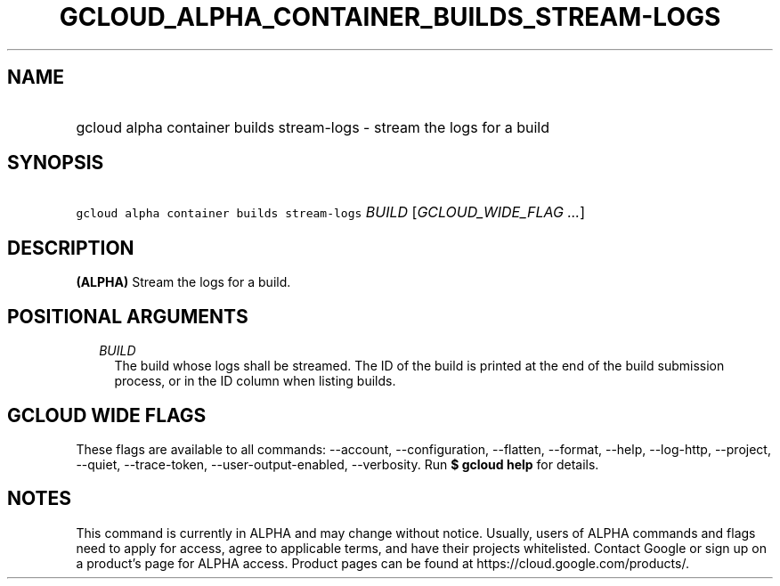 
.TH "GCLOUD_ALPHA_CONTAINER_BUILDS_STREAM\-LOGS" 1



.SH "NAME"
.HP
gcloud alpha container builds stream\-logs \- stream the logs for a build



.SH "SYNOPSIS"
.HP
\f5gcloud alpha container builds stream\-logs\fR \fIBUILD\fR [\fIGCLOUD_WIDE_FLAG\ ...\fR]



.SH "DESCRIPTION"

\fB(ALPHA)\fR Stream the logs for a build.



.SH "POSITIONAL ARGUMENTS"

.RS 2m
.TP 2m
\fIBUILD\fR
The build whose logs shall be streamed. The ID of the build is printed at the
end of the build submission process, or in the ID column when listing builds.


.RE
.sp

.SH "GCLOUD WIDE FLAGS"

These flags are available to all commands: \-\-account, \-\-configuration,
\-\-flatten, \-\-format, \-\-help, \-\-log\-http, \-\-project, \-\-quiet,
\-\-trace\-token, \-\-user\-output\-enabled, \-\-verbosity. Run \fB$ gcloud
help\fR for details.



.SH "NOTES"

This command is currently in ALPHA and may change without notice. Usually, users
of ALPHA commands and flags need to apply for access, agree to applicable terms,
and have their projects whitelisted. Contact Google or sign up on a product's
page for ALPHA access. Product pages can be found at
https://cloud.google.com/products/.

